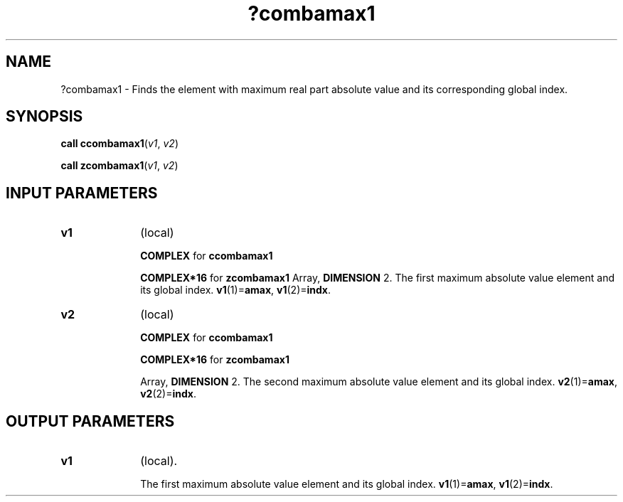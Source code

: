 .\" Copyright (c) 2002 \- 2008 Intel Corporation
.\" All rights reserved.
.\"
.TH ?combamax1 3 "Intel Corporation" "Copyright(C) 2002 \- 2008" "Intel(R) Math Kernel Library"
.SH NAME
?combamax1 \- Finds the element with maximum real part absolute value and its corresponding global index.
.SH SYNOPSIS
.PP
\fBcall ccombamax1\fR(\fIv1\fR, \fIv2\fR)
.PP
\fBcall zcombamax1\fR(\fIv1\fR, \fIv2\fR)
.SH INPUT PARAMETERS

.TP 10
\fBv1\fR
.NL
(local) 
.IP
\fBCOMPLEX\fR for \fBccombamax1\fR
.IP
\fBCOMPLEX*16\fR for \fBzcombamax1\fR Array, \fBDIMENSION\fR 2. The first maximum absolute value element and its global index. \fBv1\fR(1)=\fBamax\fR, \fBv1\fR(2)=\fBindx\fR. 
.TP 10
\fBv2\fR
.NL
(local) 
.IP
\fBCOMPLEX\fR for \fBccombamax1\fR
.IP
\fBCOMPLEX*16\fR for \fBzcombamax1\fR
.IP
Array, \fBDIMENSION\fR 2. The second maximum absolute value element and its global index. \fBv2\fR(1)=\fBamax\fR, \fBv2\fR(2)=\fBindx\fR. 
.SH OUTPUT PARAMETERS

.TP 10
\fBv1\fR
.NL
(local). 
.IP
The first maximum absolute value element and its global index.  \fBv1\fR(1)=\fBamax\fR, \fBv1\fR(2)=\fBindx\fR. 
